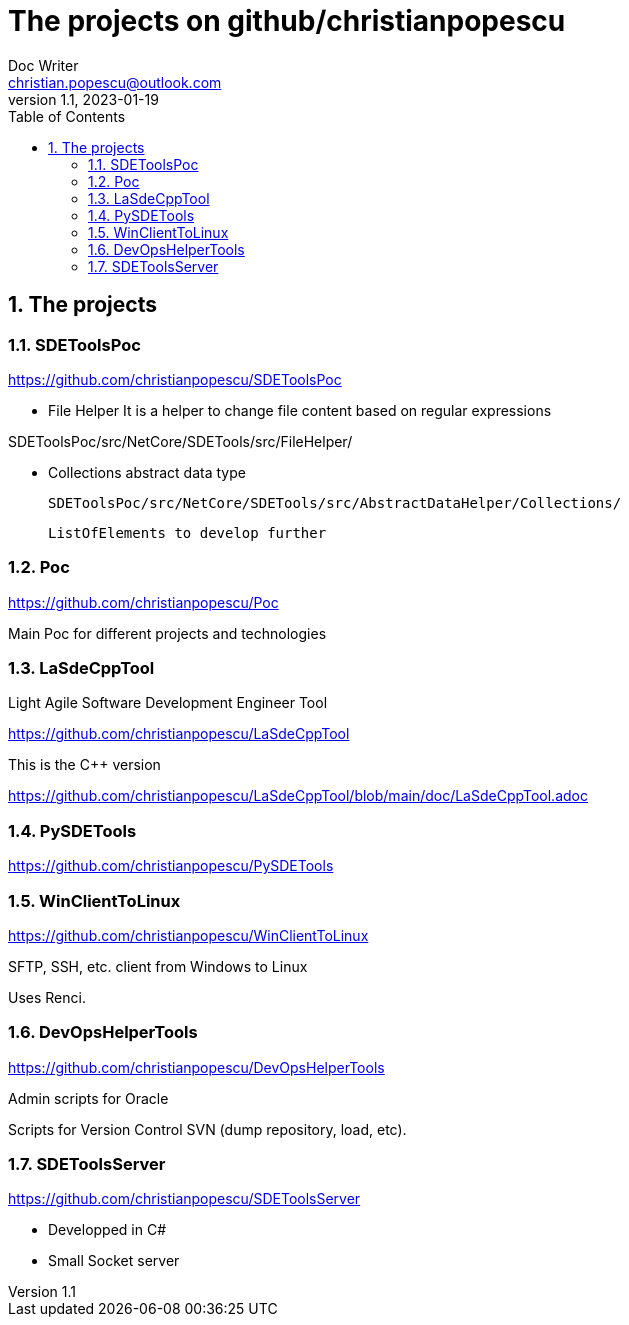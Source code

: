 = The projects on github/christianpopescu
Doc Writer <christian.popescu@outlook.com>
v 1.1, 2023-01-19
:sectnums:
:toc:
:toclevels: 5

== The projects


=== SDEToolsPoc

https://github.com/christianpopescu/SDEToolsPoc

* File Helper
It is a helper to change file content based on regular expressions

SDEToolsPoc/src/NetCore/SDETools/src/FileHelper/

* Collections abstract data type

    SDEToolsPoc/src/NetCore/SDETools/src/AbstractDataHelper/Collections/

    ListOfElements to develop further

=== Poc

https://github.com/christianpopescu/Poc

Main Poc for different projects and technologies

=== LaSdeCppTool

Light Agile Software Development Engineer Tool

https://github.com/christianpopescu/LaSdeCppTool

This is the C++ version

https://github.com/christianpopescu/LaSdeCppTool/blob/main/doc/LaSdeCppTool.adoc

=== PySDETools

https://github.com/christianpopescu/PySDETools

=== WinClientToLinux

https://github.com/christianpopescu/WinClientToLinux

SFTP, SSH, etc. client from Windows to Linux

Uses Renci.

=== DevOpsHelperTools

https://github.com/christianpopescu/DevOpsHelperTools

Admin scripts for Oracle

Scripts for Version Control SVN (dump repository, load, etc).

=== SDEToolsServer

https://github.com/christianpopescu/SDEToolsServer

* Developped in C#

* Small Socket server